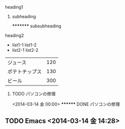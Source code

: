 ******** heading1
********* subheading
          ********* subsubheading
******** heading2

 - list1-1
   list1-2
 - list2-1
   list2-2

   
| ジュース       | 120 |
| ポテトチップス | 130 |
| ビール         | 300 |

********** TODO パソコンの修理
           
<2014-03-14 金 00:00> ******** DONE パソコンの修理

** TODO Emacs <2014-03-14 金 14:28>
** 
